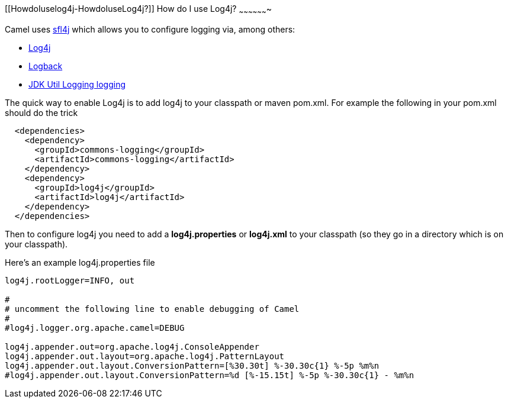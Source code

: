 [[ConfluenceContent]]
[[HowdoIuselog4j-HowdoIuseLog4j?]]
How do I use Log4j?
~~~~~~~~~~~~~~~~~~~

Camel uses http://www.slf4j.org/[sfl4j] which allows you to configure
logging via, among others:

* http://logging.apache.org/log4j/[Log4j]
* http://logback.qos.ch/[Logback]
* http://java.sun.com/j2se/1.4.2/docs/api/java/util/logging/package-summary.html[JDK
Util Logging logging]

The quick way to enable Log4j is to add log4j to your classpath or maven
pom.xml. For example the following in your pom.xml should do the trick

[source,brush:,java;,gutter:,false;,theme:,Default]
----
  <dependencies>
    <dependency>
      <groupId>commons-logging</groupId>
      <artifactId>commons-logging</artifactId>
    </dependency>
    <dependency>
      <groupId>log4j</groupId>
      <artifactId>log4j</artifactId>
    </dependency>
  </dependencies>
----

Then to configure log4j you need to add a *log4j.properties* or
*log4j.xml* to your classpath (so they go in a directory which is on
your classpath).

Here's an example log4j.properties file

[source,brush:,java;,gutter:,false;,theme:,Default]
----
log4j.rootLogger=INFO, out

#
# uncomment the following line to enable debugging of Camel
#
#log4j.logger.org.apache.camel=DEBUG

log4j.appender.out=org.apache.log4j.ConsoleAppender
log4j.appender.out.layout=org.apache.log4j.PatternLayout
log4j.appender.out.layout.ConversionPattern=[%30.30t] %-30.30c{1} %-5p %m%n
#log4j.appender.out.layout.ConversionPattern=%d [%-15.15t] %-5p %-30.30c{1} - %m%n
----
